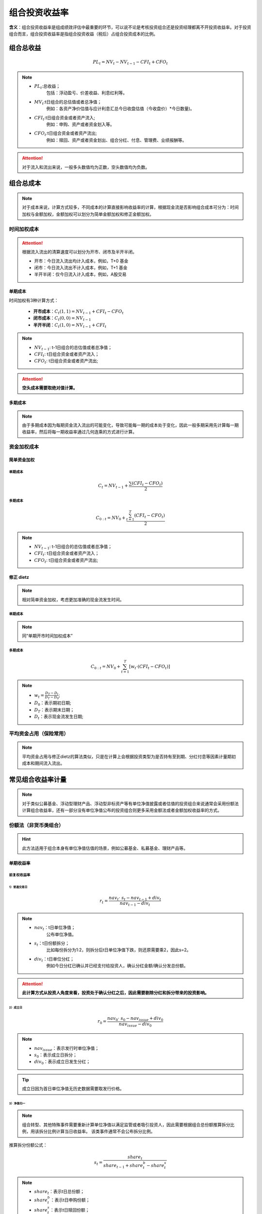 
组合投资收益率
================================
**含义**：组合投资收益率是组成绩效评估中最重要的环节，可以说不论是考核投资组合还是投资经理都离不开投资收益率。对于投资组合而言，组合投资收益率是指组合投资收益（税后）占组合投资成本的比例。


组合总收益
~~~~~~~~~~~~~~~~~~~~~~~~~~~~~~~
.. math:: PL_{t}= NV_{t}-NV_{t-1}-CFI_{t}+CFO_{t}

.. note:: 

 - :math:`PL_{t}`:总收益；
                       包括：浮动盈亏、价差收益、利息红利等。
 - :math:`MV_{t}`:t日组合的总估值或者总净值；
                       例如：各资产净价估值与应计利息汇总今日收盘估值（今收盘价）*今日数量)。
 - :math:`CFI_{t}`:t日组合资金或者资产流入;
                        例如：申购、资产或者资金划入等。
 - :math:`CFO_{t}`:t日组合资金或者资产流出;
                          例如：赎回、资产或者资金划出、组合分红、付息、管理费、业绩报酬等。

.. attention::  对于流入和流出来说，一般多头数值均为正数，空头数值均为负数。


   
组合总成本
~~~~~~~~~~~~~~~~~~~~~~~~~~~~~~
.. note:: 对于成本来说，计算方式较多，不同成本的计算直接影响收益率的计算，根据现金流是否影响组合成本可分为：时间加权与金额加权，金额加权可以划分为简单金额加权和修正金额加权。

时间加权成本
------------------------------------
.. attention::  根据流入流出的清算速度可以划分为开市、闭市及半开半闭。

 - 开市：今日流入流出均计入成本，例如，T+0 基金
 - 闭市：今日流入流出不计入成本，例如，T+1 基金
 - 半开半闭：仅今日流入计入成本，例如，A股交易

单期成本
^^^^^^^^^^^^^^^^^^^^^^^^^^^^^^^^^^^^^^^^^^
时间加权有3种计算方式：

 - **开市成本**：:math:`C_{t}(1,1)=NV_{t-1}+CFI_{t}-CFO_{t}`
 - **闭市成本**：:math:`C_{t}(0,0)=NV_{t-1}`
 - **半开半闭**：:math:`C_{t}(1,0)=NV_{t-1}+CFI_{t}`  

.. note:: 

 - :math:`NV_{t-1}`: t-1日组合的总估值或者总净值；
 - :math:`CFI_{t}`: t日组合资金或者资产流入；
 - :math:`CFO_{t}`: t日组合资金或者资产流出;

.. attention::  **空头成本需要取绝对值计算。**


多期成本
^^^^^^^^^^^^^^^^^^^^^^^^^^^^^^^^^^^^^^^^^^
.. note:: 由于多期成本因为每期资金流入流出的可能变化，导致可能每一期的成本处于变化，因此一般多期采用先计算每一期收益率，然后将每一期收益率通过几何连乘的方式进行计算。




资金加权成本
------------------------------------

简单资金加权
^^^^^^^^^^^^^^^^^^^^^

单期成本
"""""""""""""""""
      .. math:: C_{t}=NV_{t-1}+\frac{\sum (CFI_{t}-CFO_{t})}{2}

多期成本
"""""""""""""""""
     .. math:: C_{0:t}=NV_{0}+\frac{\sum_{t=1}^{T}(CFI_{t}-CFO_{t})}{2}

.. note:: 

 - :math:`NV_{t-1}`: t-1日组合的总估值或者总净值；
 - :math:`CFI_{t}`: t日组合资金或者资产流入；
 - :math:`CFO_{t}`: t日组合资金或者资产流出;



修正 dietz
^^^^^^^^^^^^^^^^^^^^^
.. note:: 相对简单资金加权，考虑更加准确的现金流发生时间。

单期成本
"""""""""""""""""
.. note:: 同“单期开市时间加权成本”

多期成本
"""""""""""""""""
.. math:: C_{0:t}=NV_{0}+\sum_{t=1}^{T}[w_{t} \cdot (CFI_{t}-CFO_{t})]


.. note:: 
 - :math:`w_{t} =\frac {D_{T}-D_{t}} {D_{T}-D_{0}}`;
 - :math:`D_{0}`：表示期初日期;
 - :math:`D_{T}`：表示期末日期；
 - :math:`D_{t}`：表示现金流发生日期;



平均资金占用（保险常用）
------------------------------------
.. note:: 平均资金占用与修正dietz的算法类似，只是在计算上会根据投资类型为是否持有至到期、分红付息等因素计量期初成本和期间流入流出。



常见组合收益率计量
~~~~~~~~~~~~~~~~~~~~~~~~~~~~~~~~~~~~~~~~~~~~~~~~~~~~~~~~~~~~~~
.. note:: 对于类似公募基金、浮动型理财产品、浮动型非标资产等有单位净值披露或者估值的投资组合来说通常会采用份额法计算组合收益率，还有一部分没有单位净值公布的投资组合则更多采用金额法或者金额加权收益率的方式。


份额法（非货币类组合）
------------------------------------
.. hint:: 此方法适用于组合本身有单位净值估值的场景，例如公募基金、私募基金、理财产品等。

单期收益率
^^^^^^^^^^^^^^^^^^^^^^^^^^^^^^^^^^^^^^^^^^

前复权收益率
""""""""""""""""""""""""""""""""""

1）普通交易日
********************************************************************
.. math:: r_{t} = \frac{nav_{t} \cdot\ s_{t} - nav_{t-1} + div_{t}}{nav_{t-1} - div_{t}}
.. note:: 

 - :math:`nav_{t}`：t日单位净值；
                        公布单位净值。
 - :math:`s_{t}`：t日份额拆分；
                        比如每份拆分为1:2，则拆分后t日单位净值下跌，则还原需要乘2，因此s=2。
 - :math:`div_{t}`：t日单位分红；
                          例如今日分红已确认并已经支付给投资人，确认分红金额/确认分发总份额。

.. attention::  **此计算方式从投资人角度来看，投资处于确认分红之后，因此需要剔除分红和拆分带来的投资影响。**

2）成立日
*************************************************************************************

.. math:: r_{0} = \frac{nav_{0} \cdot\ s_{0} - nav_{issue} + div_{0}}{nav_{issue} - div_{0}}

.. note::  
 - :math:`nav_{issue}`：表示发行时单位净值；
 - :math:`s_{0}`：表示成立日拆分；
 - :math:`div_{0}`：表示成立日发生分红；

.. tip::  成立日因为首日单位净值无历史数据需要取发行价格。

3）净值归一
*************************************************************************************
.. note:: 组合转型、其他特殊事件需要重新计算单位净值以满足监管或者吸引投资人，因此需要根据组合总份额推算拆分比例，用该拆分比例计算当日收益率。
           ``该类事件通常不会公布拆分比例。``

推算拆分份额公式：

.. math:: s_{t} = \frac{share_{t}}{share_{t-1}+share_{t}^{b}-share_{t}^{s}}

.. note:: 
 - :math:`share_{t}`：表示t日总份额；
 - :math:`share_{t}^{b}`：表示t日申购份额；
 - :math:`share_{t}^{s}`：表示t日赎回份额；

根据计算的拆分份额带入交易日收益率计算公式中即可。

.. attention:: **若** :math:`s_{t} \neq 1` **表示单位净值发生实际拆分或合并。**

4） 产品拆分（拆分A、C份额）
*************************************************************************************

.. note:: 新拆分的AC基金收益率需要继承原来母基金收益率。其他计算类似。

5）首个交易日（交易频率披露净值情况） 
*************************************************************************************

.. note:: 需要根据区间收益率规则计算最近交易日至第一个累积收益率的累计收益率。

后复权收益率
""""""""""""""""""""""""""""""""""

1）普通交易日
*************************************************************************************

.. math:: r_{t} = \frac{nav_{t} \cdot\ s_{t} - nav_{t-1} + div_{t}}{nav_{t-1} }

.. note:: 
 - :math:`nav_{t}`：t日单位净值；
 - :math:`s_{t}`：t日份额拆分；
 - :math:`div_{t}`：t日单位分红；
.. attention:: **此计算方式从投资人角度来看，投资处于确认分红之前，因此，实际发生的分红和拆分都需考虑在投资收益率中。**

2）成立日
*************************************************************************************
.. math::  r_0=\frac{nav_{0} \cdot\ s_{0} - nav_{issue} + div_{0}}{nav_{issue}}

.. note::  
 - :math:`nav_{issue}`：表示发行时单位净值；
 - :math:`s_{0}`：表示成立日拆分；
 - :math:`div_{0}`：表示成立日发生分红；


3）净值归一
*************************************************************************************
 同“前复权收益率”

4） 产品转型
********************************************************************
 同“前复权收益率”

5） 首个交易日
********************************************************************
 同“前复权收益率”




多期份额法收益率
^^^^^^^^^^^^^^^^^^^^^^^^^^^^^^^^^^^^^^^^^^


 .. math::  r_{1:T}=(1+r_{1}) \cdot\ (1+r_{2}) ... (1+r_{T})-1 = \prod_{t=1}^{t=T}(1+r_{t})-1

.. attention:: 其他情况根据处理好的单期收益率，按阶段采用几何连乘方式进行计算。 



金额法
------------------------------------
金额法适用于所有组合，包括使用份额法的组合，金额法主要是开市和闭市两种。

.. attention::

 - 开市：今日流入流出均计入成本
 - 闭市：今日流入流出不计入成本



单期金额法
^^^^^^^^^^^^^^^^^^^^^^^^^^^^^^^^^^^^^^^^^^

通用公式为：:math:`总收益/总成本`，其中总成本包括两种计量方式：

- 开市成本

.. math:: r_{p} = \frac{NV_{t}-NV_{t-1}-CFI_{t}+CFO_{t}}{NV_{t-1}-CFI_{t}+CFO_{t}}


- 闭市成本

.. math:: r_{p} = \frac{NV_{t}-NV_{t-1}-CFI_{t}+CFO_{t}}{NV_{t-1}-CFI_{t}+CFO_{t}}

.. note:: 

 - :math:`NV_{t-1}`: t-1日组合的总估值或者总净值；
 - :math:`CFI_{t}`: t日组合资金或者资产流入；
 - :math:`CFO_{t}`: t日组合资金或者资产流出;



多期金额法
^^^^^^^^^^^^^^^^^^^^^^^^^^^^^^^^^^^^^^^^^^
- 时间加权

.. math::  r_{1:T}=(1+r_{1}) \cdot\ (1+r_{2}) ... (1+r_{T})-1 = \prod_{t=1}^{t=T}(1+r_{t})-1

- 金额加权

.. math:: r_{1:T} = \frac {NV_{T}-NV_{0}- \sum_{1}^{T}CFI_{t}+\sum_{1}^{T}CFO_{t}}{NV_{0}+\sum_{t=1}^{T}[w_{t} \cdot (CFI_{t}-CFO_{t})]}



货币类、现金类组合
---------------------------------
这类组合主要以分红利息方式每日计提，因此没有单位净值的变化。


单期
^^^^^^^^^^^^^^^^^^^^^^^^^^^^^^^^^^
货币基金中每日的分红也叫万分收益，它是用当日的总收益/总份额*10000计算的，因此计算时需要换算成单位收益率。

.. math:: r_{t}= \frac{万分收益_{t}}{10000}


多期
^^^^^^^^^^^^^^^^^^^^^^^^^^^^^^^^^^^

.. math::  r_{1:T}=(1+r_{1}) \cdot\ (1+r_{2}) ... (1+r_{T})-1 = \prod_{t=1}^{t=T}(1+r_{t})-1





金额法与份额法等价推导及误差来源分析
----------------------------------------------
实际上，金额法与份额法某种程度上是同源的。推导如下：

假设：

   1.单位净值*份额=总净值；

   2.申购赎回都是T-1日发起，T日确认；

   3.现金类现金流是完整现金流；

   4.暂不考虑分红与拆分比例；（实际上不会影响结论）


- 变量说明：

.. note:: 

 - :math:`NV_{t}`: t日组合的总估值或者总净值；
 - :math:`CFI_{t}`: t日组合资金或者资产流入；
 - :math:`CFO_{t}`: t日组合资金或者资产流出；
 - :math:`nav_{t}`：t日单位净值；
 - :math:`share_{t}`：表示t日总份额；
 - :math:`share_{t}^{b}`：表示t日申购份额；
 - :math:`share_{t}^{s}`：表示t日赎回份额；




推导如下：

- 单位净值收益率

.. math:: r_{t} = \frac{nav_{t} - nav_{t-1}}{nav_{t-1} }

- 根据总净值与单位净值间换算得到

.. math::  r_{t} = \frac{ \frac{nv_{t}}{share_{t}} - \frac{nv_{t-1}}{share_{t-1}}  }{\frac{nv_{t-1}}{share_{t-1}} }

:math:`\because`

.. math::  CFI_{t} = share_{t}^{b} \cdot\ nav_{t-1} 

.. math:: CFO_{t} = share_{t}^{s} \cdot\ nav_{t-1}

.. math:: share_{t}=share_{t-1}+share_{t}^{b}-share_{t}^{s}

:math:`\therefore` 先上下同时乘以 :math:`share_{t}`，并带入单位净值收益率

.. math::  r_{t} = \frac{ nv_{t} - nv_{t-1} \cdot\ \frac{ share_{t}}{share_{t-1}}  }{nv_{t-1} \cdot\ \frac{ share_{t}}{share_{t-1}} }

.. math::  = \frac{ nv_{t} - nv_{t-1} \cdot\ \frac{ share_{t-1}+share_{t}^{b}-share_{t}^{s}}{share_{t-1}}  }{nv_{t-1} \cdot\ \frac{ share_{t-1}+share_{t}^{b}-share_{t}^{s}}{share_{t-1}} }

.. math::  = \frac{ nv_{t} - (nav_{t-1}\cdot\ share_{t-1} ) \cdot\ \frac{ share_{t-1}+share_{t}^{b}-share_{t}^{s}}{share_{t-1}}  }{(nav_{t-1} \cdot\ share_{t-1} ) \cdot\ \frac{ share_{t-1}+share_{t}^{b}-share_{t}^{s}}{share_{t-1}} }

.. math::  = \frac{ nv_{t} - nav_{t-1} \cdot\  (share_{t-1}+share_{t}^{b}-share_{t}^{s})} {nav_{t-1}  \cdot\ (share_{t-1}+share_{t}^{b}-share_{t}^{s}) }

最终得到：

.. math::  r_{t}= \frac{ nv_{t} - nv_{t-1} -CFI_{t}+CFO_{t}} {nv_{t-1} + CFI_{t} - CFO_{t} }

与金额法开市收益率一致

.. note:: 实际中的误差项主要来源：
 

 - 单位净值保留4位小数，而金额法不会处理该精度，单日最大误差数量级在0.01%以内；

 - 流出现金只考虑了赎回，实际上还应该考虑分红、管理费、业绩报酬这些项；

 - 其他可能的支出项；

 其中，2、3可通过加入公式避免误差。







